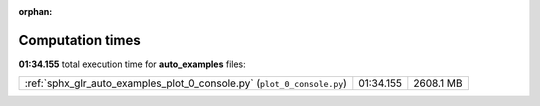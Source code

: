 
:orphan:

.. _sphx_glr_auto_examples_sg_execution_times:

Computation times
=================
**01:34.155** total execution time for **auto_examples** files:

+-------------------------------------------------------------------------+-----------+-----------+
| :ref:`sphx_glr_auto_examples_plot_0_console.py` (``plot_0_console.py``) | 01:34.155 | 2608.1 MB |
+-------------------------------------------------------------------------+-----------+-----------+
